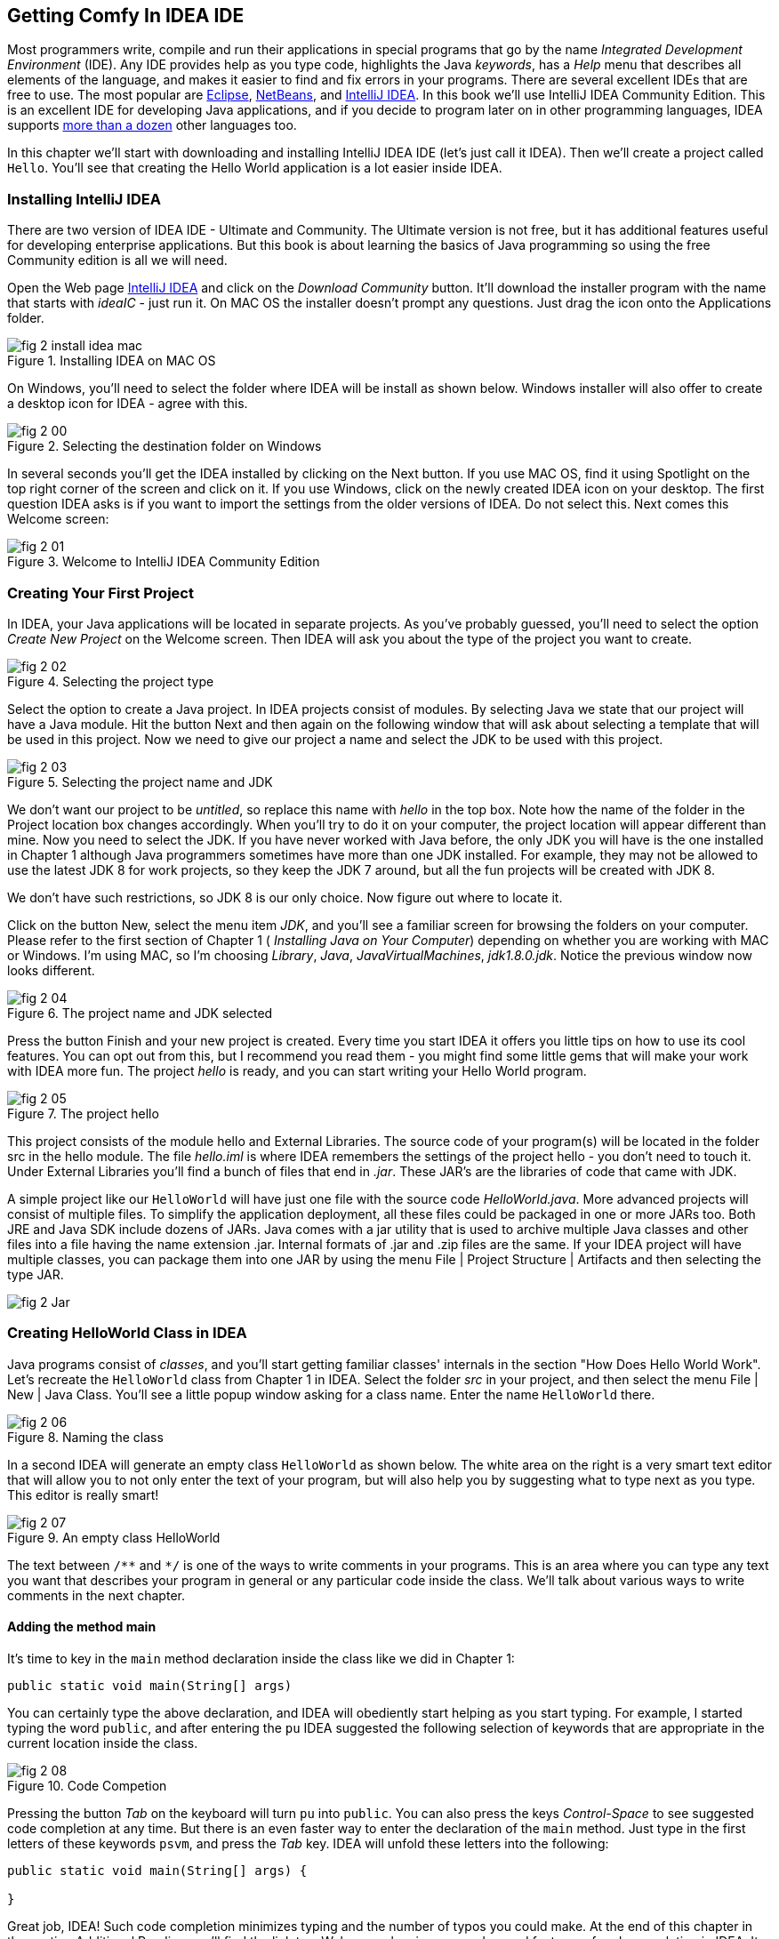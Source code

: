 :toc-placement!:
:imagesdir: .

== Getting Comfy In IDEA IDE

Most programmers write, compile and run their applications in special programs that go by the name _Integrated Development Environment_  (IDE). Any IDE provides help as you type code, highlights the Java _keywords_,  has a _Help_ menu that describes all elements of the language, and makes it easier to find and fix errors in your programs. There are several excellent IDEs that are free to use. The most popular are http://www.eclipse.org/downloads/[Eclipse], https://netbeans.org/downloads/[NetBeans], and http://www.jetbrains.com/idea/download/[IntelliJ IDEA]. In this book we'll use IntelliJ IDEA Community Edition. This is an excellent IDE for developing Java applications, and if you decide to program later on in other programming languages, IDEA supports http://www.jetbrains.com/idea/webhelp/supported-languages.html[more than a dozen] other languages too.

In this chapter we'll start with downloading and installing IntelliJ IDEA IDE (let's just call it IDEA). Then we'll create a project called  `Hello`. You'll see that creating the Hello World application is a lot easier inside IDEA.

=== Installing IntelliJ IDEA

There are two version of IDEA IDE - Ultimate and Community. The Ultimate version is not free, but it has additional features useful for developing enterprise applications. But this book is about learning the basics of Java programming so using the free Community edition is all we will need.

Open the Web page http://www.jetbrains.com/idea/download/[IntelliJ IDEA] and click on the _Download Community_ button. It'll download the installer program with the name that starts with _ideaIC_ - just run it. On MAC OS the installer doesn't prompt any questions. Just drag the icon onto the Applications folder.

[[FIG2-0-0]]
.Installing IDEA on MAC OS
image::images/fig_2_install_idea_mac.png[]


On Windows, you'll need to select the folder where IDEA will be install as shown below. Windows installer will also offer to create a desktop icon for IDEA - agree with this.

[[FIG2-0]]
.Selecting the destination folder on Windows
image::images/fig_2_00.png[]


In several seconds you'll get the IDEA installed by clicking on the Next button. If you use MAC OS, find it using Spotlight on the top right corner of the screen and click on it. If you use Windows, click on the newly created IDEA icon on your desktop. The first question IDEA asks is if you want to import the settings from the older versions of IDEA. Do not select this. Next comes this Welcome screen:

[[FIG2-1]]
.Welcome to IntelliJ IDEA Community Edition
image::images/fig_2_01.png[]


=== Creating Your First Project

In IDEA, your Java applications will be located in separate projects. As you've probably guessed, you'll need to select the option _Create New Project_ on the Welcome screen. Then IDEA will ask you about the type of the project you want to create.

[[FIG2-2]]
.Selecting the project type
image::images/fig_2_02.png[]

Select the option to create a Java project. In IDEA projects consist of modules. By selecting Java we state that our project will have a Java module. Hit the button Next and then again on the following window that will ask about selecting a template that will be used in this project. Now we need to give our project a name and select the JDK to be used with this project.

[[FIG2-3]]
.Selecting the project name and JDK
image::images/fig_2_03.png[]

We don't want our project to be _untitled_, so replace this name with _hello_ in the top box. Note how the name of the folder in the Project location box changes accordingly. When you’ll try to do it on your computer, the project location will appear different than mine. Now you need to select the JDK. If you have never worked with Java before, the only JDK you will have is the one installed in Chapter 1 although Java programmers sometimes have more than one JDK installed. For example, they may not be allowed to use the latest JDK 8 for work projects, so they keep the JDK 7 around, but all the fun projects will be created with JDK 8.

We don't have such restrictions, so JDK 8 is our only choice. Now figure out where to locate it.

Click on the button New, select the menu item _JDK_, and you'll see a familiar screen for browsing the folders on your computer. Please refer to the first section of Chapter 1 ( _Installing Java on Your Computer_) depending on whether you are working with  MAC or Windows. I'm using MAC, so I'm choosing _Library_, _Java_, _JavaVirtualMachines_, _jdk1.8.0.jdk_. Notice the previous window now looks different.

[[FIG2-4]]
.The project name and JDK selected
image::images/fig_2_04.png[]

Press the button Finish and your new project is created. Every time you start IDEA it offers you little tips on how to use its cool features. You can opt out from this, but I recommend you read them - you might find some little gems that will make your work with IDEA more fun. The project _hello_ is ready, and you can start writing your Hello World program.

[[FIG2-5]]
.The project hello
image::images/fig_2_05.png[]

This project consists of the module hello and External Libraries. The source code of your program(s) will be located in the folder src in the hello module. The file _hello.iml_ is where IDEA remembers the settings of the project hello - you don't need to touch it. Under External Libraries you'll find a bunch of files that end in _.jar_. These JAR's are the libraries of code that came with JDK.

A simple project like our `HelloWorld` will have just one file with the source code _HelloWorld.java_. More advanced projects will consist of multiple files. To simplify the application deployment, all these files could be packaged in one or more JARs too. Both JRE and Java SDK include dozens of JARs. Java comes with a jar utility that is used to archive multiple Java classes and other files into a file having the name extension .jar. Internal formats of .jar and .zip files are the same. If your IDEA project will have multiple classes, you can package them into one JAR by using the menu File | Project Structure | Artifacts and then selecting the type JAR.

[[FIG2-5-1]]
image::images/fig_2_Jar.png[]

=== Creating HelloWorld Class in IDEA

Java programs consist of _classes_, and you’ll start getting familiar classes' internals in the section "How Does Hello World Work". Let’s recreate the `HelloWorld` class from Chapter 1 in IDEA.  Select the folder _src_ in your project, and then select the menu File | New | Java Class.  You'll see a little popup window asking for a class name. Enter the name `HelloWorld` there.

[[FIG2-6]]
.Naming the class
image::images/fig_2_06.png[]

In a second IDEA will generate an empty class `HelloWorld` as shown below. The white area on the right is a very smart text editor that will allow you to not only enter the text of your program, but will also help you by suggesting what to type next as you type. This editor is really smart!

[[FIG2-7]]
.An empty class HelloWorld
image::images/fig_2_07.png[]


The text between `/\**` and `*/` is one of the ways to write comments in your programs. This is an area where you can type any text you want that describes your program in general or any particular code inside the class. We'll talk about various ways to write comments in the next chapter.

==== Adding the method main

It's time to key in the `main` method declaration inside the class like we did in Chapter 1:

`public static void main(String[] args)`

You can certainly type the above declaration, and IDEA will obediently start helping as you start typing. For example, I started typing the word `public`, and after entering the `pu` IDEA suggested the following selection of keywords that are appropriate in the current location inside the class.

[[FIG2-8]]
.Code Competion
image::images/fig_2_08.png[]

Pressing the button _Tab_ on the keyboard will turn `pu` into `public`. You can also press the keys _Control-Space_ to see suggested code completion at any time. But there is an even faster way to enter the declaration of the `main` method. Just type in the first letters of these keywords `psvm`, and press the _Tab_ key. IDEA will unfold these letters into the following:

[source, java]
----
public static void main(String[] args) {

}
----

Great job, IDEA! Such code completion minimizes typing and the number of typos you could make. At the end of this chapter in the section Additional Reading you'll find the link to a Web page showing more advanced features of code completion in IDEA. It may be a little early for you to understand everything that's explained there, but bookmark a link to this page for future reference.

TIP: To become a real pro in IDEA, you should use the _hotkeys_, which are combinations of key-presses on the keyboard. With hotkeys you'll be able to navigate in your IDEA projects a lot faster than by clicking through menus. Here's https://www.jetbrains.com/help/idea/mastering-keyboard-shortcuts.html[the link] to the document listing IDEA's hotkeys.

Now we have the class `HelloWorld` with an empty _method_ `main`. The word _method_ means _action_. To run a Java class as a program, this class must have a method called `main`. Usually your applications will have many classes, but only one of them will have the method `main`. This class becomes the entry point in your application.

To complete our program, place the cursor after the curly brace in the line with `main`, push the button _Enter_ and type the following on the new line:

`System.out.println("Hello World!");`

After learning about the `psvm` shortcut you may be wondering, is there a way to do a similar trick with `System.out.println()`. Just type in `sout` and press the _Tab_ key. Voila! The `sout` magically turns into `System.out.println();`. Java programmers often use printing to the console so the creators of IDEA provided a shortcut for it.

To save the code changes and compile the class, just press _Ctrl-S_ on your keyboard. If you did not make any syntax errors, you won’t see any error messages therefore the program is compiled, but let’s introduce a syntax error on purpose to see what’s going to happen. Erase the last curly brace in the class `HelloWorld` and hit _Ctrl-S_ again. IDEA will add a squiggly line where Java compiler found the error, the line is marked with the red mark on the right, and if you'll hover the mouse pointer over this little red rectangle, you'll see the error message:

[[FIG2-9]]
.Compiler caught a syntax error
image::images/fig_2_09.png[]

As your project becomes larger, it’ll have several files and the compiler may catch more than one error. Can you see a list of errors from all classes? By default, IDEA doesn't compile all the classes from your project, but you can request compiling of the entire project every time you make a change or save the source code. Go to the IDEA menu Preferences (or Settings), select _Compiler_ and check off the option _Make project automatically_. Now select the menu View | Tool Windows | Problems to see all the problems in one list:

[[FIG2-10]]
.The Problems View
image::images/fig_2_10.png[]

In our case we only have one compiler error. Java reached the end of the file while parsing (trying to understand your code), and something could not be found - the curly brace, of course. But what does this mysterious _(8,6)_ mean? The error was found in the line number 8 around the sixth character from the left. To see line numbers, right-click on the gray vertical bar to the left of the code editor and select the option Show Line Numbers. Now it's easier to map the error messages to the lines in the source code:

[[FIG2-11]]
.Displaying the line numbers
image::images/fig_2_11.png[]

==== Running HelloWorld in IDEA

After all syntax errors are fixed, compiler automatically creates the HelloWorld.class when you save the code. IDEA doesn't show you _.class_ files, but if you are curious where they are, open the menu File | Project Structure to see the folder where the compiler's output goes. When a program is written, tested, does what it supposed to do (e.g. print Hello World), and if you want to give it to your friends you'll need to give  only compiled `.class` files. They don't need source code of your program, but they do need the JRE (not JDK) installed on their computer.

Java programmers can run their programs not only from a command window demonstrated in Chapter 1, but right from the IDE. Just right-click on the name HelloWorld in the Project view and select the menu item _Run HelloWorld.main()_. The program will run and you'll see the results in the Console View right inside IDEA:

[[FIG2-12]]
.Running HelloWorld in IDEA
image::images/fig_2_12.png[]


=== How Does `HelloWorld` Work?

It's great that you're following my instructions and the program works. But what exactly is happening in the program `HelloWorld`? What are all these keywords, braces and parentheses for?

Every Java program has at least one class, and Chapter 3 explains classes in detail. Classes can contain _methods_, which are the actions that the class can perform. The class `HelloWorld` has only one method `main`, which is a special action. It's a program starter or an entry point of any Java application. You can tell that `main` is not a Java keyword, but a method, because it has parentheses after the word `main`. Methods can _call_ (invoke) other methods, for example our method `main` calls the method `println` to display `Hello World!` on the screen.

Each method starts with a _declaration line_ a.k.a. a _method signature_:

`public static void main(String[] args)`

This method signature tells us the following:

* This method has `public` access level. The keyword `public` means that the method `main` could be accessed by any other Java class or the JRE itself.

* This method is `static`. The keyword `static` means that you don’t have to create an _instance_  of the `HelloWorld` object in memory to use this method. We’ll talk about classes and object instances in the next chapter.

* Does the method `main` _return_ any data? Say, if you'll write a method to add two numbers, it can return a result. The keyword `void` means that the method `main` doesn’t return any data to whomever calls it (JRE in this case).

* The method name `main` goes right before parentheses.

* Some methods have parameters (a.k.a. arguments), which go inside the parentheses. It's the data that could be given to the method from another place of the program that invokes this method. The method `main` has parameters - and an array of text values `String[] args`. You'll learn how to use the parameters of the method `main` in Chapter 9 in the section Command Line Arguments.

A Java program can consist of several classes, and each class may include methods. Usually, a Java class has several methods. For example, a class `Game` can have the methods `startGame`, `stopGame`, `readScore`, and so on. But only one class in the application will have the method `main`.

The body of our method `main` has only only one _statement_:

`System.out.println("Hello World!");`

Every statement or a method call must end with a semicolon. The method `println` knows how to print data on the _system console_ (command window). Java method names are always followed by parentheses. If you see a method with empty parentheses, this means that  this method does not have any arguments and doesn't expect to receive any data. The above method `println` has one argument - a `String` with the value `Hello World!`.

`System.out` means that the variable `out` is defined inside the class `System` that comes with Java. How are you supposed to know that there’s something called `out` in the class `System`? IDEA will help you with this. After you type the word `System` and a dot, IDEA will show you everything that is available in this class. You can also put a cursor after the dot and press _Ctrl-Space_ at any time to bring up a help box similar to this one:

[[FIG2-15]]
.Peeking inside the System class with code completion
image::images/fig_2_15.png[]

This tells me that the Java class `System` has a variable `out` of type `PrintStream`. Are you curious as to what `PrintStream` is? Click on `out` in your code and select the menu _View | Quick Documentation_ to read the dry documentation. The fact that a period goes after `out` followed by a method name - `out.println()` - tells us that `out` represents an object, which apparently has a method called `println()`.

We call it a _dot notation_. We write _class_name.method_name_ or _variable_name.method_name_. Say you have a class `PingPongGame` that has a method `saveScore`.  If the method `saveScore` was declared with the two arguments `player` and `score`, you may _call_ this method for Dave who won three games:

`PingPongGame.saveScore("Dave", 3);`

In this example, the arguments may be given to the method for some kind of processing like saving the score on the disk. Since the name Dave was placed in parentheses, we can guess that the first argument has a `String` type, which is used for text. The second argument is clearly of a numeric type but we can tell what's the exact type only after reading the declaration of the method `saveScore` inside the source code of the class `PingPongGame`.

In the next chapter we'll spend a lot more time seeing what Java classes consist of.
